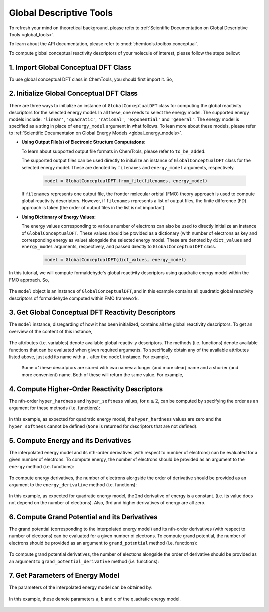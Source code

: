 ..
    : ChemTools is a collection of interpretive chemical tools for
    : analyzing outputs of the quantum chemistry calculations.
    :
    : Copyright (C) 2016-2019 The ChemTools Development Team
    :
    : This file is part of ChemTools.
    :
    : ChemTools is free software; you can redistribute it and/or
    : modify it under the terms of the GNU General Public License
    : as published by the Free Software Foundation; either version 3
    : of the License, or (at your option) any later version.
    :
    : ChemTools is distributed in the hope that it will be useful,
    : but WITHOUT ANY WARRANTY; without even the implied warranty of
    : MERCHANTABILITY or FITNESS FOR A PARTICULAR PURPOSE.  See the
    : GNU General Public License for more details.
    :
    : You should have received a copy of the GNU General Public License
    : along with this program; if not, see <http://www.gnu.org/licenses/>
    :
    : --


.. _tutorial_conceptual_global:

Global Descriptive Tools
========================

To refresh your mind on theoretical background, please refer to
:ref:`Scientific Documentation on Global Descriptive Tools <global_tools>`.

To learn about the API documentation, please refer to :mod:`chemtools.toolbox.conceptual`.

To compute global conceptual reactivity descriptors of your molecule of interest, please follow
the steps bellow:


1. Import Global Conceptual DFT Class
-------------------------------------

To use global conceptual DFT class in ChemTools, you should first import it. So,


   .. ipython:: python

      from chemtools import GlobalConceptualDFT


2. Initialize Global Conceptual DFT Class
-----------------------------------------

There are three ways to initialize an instance of ``GlobalConceptualDFT`` class for computing the global
reactivity descriptors for the selected energy model.
In all these, one needs to select the energy model. The supported energy models include:
``'linear'``, ``'quadratic'``, ``'rational'``, ``'exponential'`` and ``'general'``.
The energy model is specified as a sting in place of ``energy_model`` argument in what follows.
To lean more about these models, please refer to
:ref:`Scientific Documentaion on Global Energy Models <global_energy_models>`.

- **Using Output File(s) of Electronic Structure Computations:**

  To learn about supported output file formats in ChemTools, please refer to ``to_be_added``.

  The supported output files can be used directly to initialize an instance of ``GlobalConceptualDFT`` class
  for the selected energy model. These are denoted by ``filenames`` and ``energy_model`` arguments, respectively.

    .. code-block:: python

       model = GlobalConceptualDFT.from_file(filenames, energy_model)

  If ``filenames`` represents one output file, the frontier molecular orbital (FMO) theory approach is used to compute
  global reactivity descriptors. However, if ``filenames`` represents a list of output files, the finite difference (FD)
  approach is taken (the order of output files in the list is not important).


- **Using Dictionary of Energy Values:**

  The energy values corresponding to various number of electrons can also be used to directly initialize an instance
  of ``GlobalConceptualDFT``. These values should be provided as a dictionary (with number of electrons as key and
  corresponding energy as value) alongside the selected energy model. These are denoted by ``dict_values`` and
  ``energy_model`` arguments, respectively, and passed directly to ``GlobalConceptualDFT`` class.

    .. code-block:: python

       model = GlobalConceptualDFT(dict_values, energy_model)

In this tutorial, we will compute formaldehyde's global reactivity descriptors using quadratic energy model
within the FMO approach. So,

  .. ipython:: python

     # obtain path to the formatted checkpoint file for a ub3lyp/aug-cc-pvtz
     # calculation on formaldehyde
     filename = 'ch2o_q+0.fchk'
     # initialize quadratic global conceptual DFT class from one output file
     model = GlobalConceptualDFT.from_file(filename, 'quadratic')

The ``model`` object is an instance of ``GlobalConceptualDFT``, and in this example contains all
quadratic global reactivity descriptors of formaldehyde computed within FMO framework.


3. Get Global Conceptual DFT Reactivity Descriptors
---------------------------------------------------

The ``model`` instance, disregarding of how it has been initialized, contains all the
global reactivity descriptors. To get an overview of the content of this instance,

  .. ipython:: python

     print model

The attributes (i.e. variables) denote available global reactivity descriptors. The methods (i.e. functions)
denote available functions that can be evaluated when given required arguments.
To specifically obtain any of the available attributes listed above, just add its name with a ``.`` after the
``model`` instance. For example,

  .. ipython:: python

     print model.n0                   # reference number of electrons
     print model.n_max                # maximum number of electrons
     print model.softness             # chemical softness
     print model.electronegativity    # electronegativity
     print model.electrophilicity     # electrophilicity
     print model.nucleofugality       # nucleofugality

 Some of these descriptors are stored with two names: a longer (and more clear) name and a shorter (and more convenient) name.
 Both of these will return the same value. For example,

  .. ipython:: python

     print model.ip, model.ionization_potential    # ionization potential
     print model.ea, model.electron_affinity       # electron affinity
     print model.mu, model.chemical_potential      # chemical potential
     print model.eta, model.chemical_hardness      # chemical hardness


4. Compute Higher-Order Reactivity Descriptors
----------------------------------------------

The nth-order ``hyper_hardness`` and ``hyper_softness`` values, for :math:`n\geq2`, can be computed by specifying
the order as an argument for these methods (i.e. functions):

  .. ipython:: python

     print model.hyper_hardness(order=2)
     print model.hyper_hardness(order=3)
     print model.hyper_softness(order=2)
     print model.hyper_softness(order=3)

In this example, as expected for quadratic energy model, the ``hyper_hardness`` values are zero and the
``hyper_softness`` cannot be defined (``None`` is returned for descriptors that are not defined).


5. Compute Energy and its Derivatives
-------------------------------------

The interpolated energy model and its nth-order derivatives (with respect to number of electrons) can be evaluated
for a given number of electrons.
To compute energy, the number of electrons should be provided as an argument to the ``energy`` method
(i.e. functions):

  .. ipython:: python

     print model.energy(15.8)
     print model.energy(model.n0)
     print model.energy(model.n_max)
     print model.energy(model.n_max + 0.1)

To compute energy derivatives, the number of electrons alongside the order of derivative should be provided as an
argument to the ``energy_derivative`` method (i.e. functions):

  .. ipython:: python

     print model.energy_derivative(15.8, order=1)
     print model.energy_derivative(model.n0, order=1)
     print model.energy_derivative(model.n_max, order=1)
     print model.energy_derivative(model.n_max + 0.1, order=1)
     print model.energy_derivative(model.n0, order=2)
     print model.energy_derivative(model.n_max, order=2)
     print model.energy_derivative(model.n0, order=3)

In this example, as expected for quadratic energy model, the 2nd derivative of energy is a constant.
(i.e. its value does not depend on the number of electrons). Also, 3rd and higher derivatives of energy
are all zero.


6. Compute Grand Potential and its Derivatives
----------------------------------------------

The grand potential (corresponding to the interpolated energy model) and its nth-order derivatives (with respect to
number of electrons) can be evaluated for a given number of electrons.
To compute grand potential, the number of electrons should be provided as an argument to ``grand_potential``
method (i.e. functions):

  .. ipython:: python

     print model.grand_potential(15.8)
     print model.grand_potential(model.n0)
     print model.grand_potential(model.n_max)
     print model.grand_potential(model.n_max + 0.1)

To compute grand potential derivatives, the number of electrons alongside the order of derivative should be
provided as an argument to ``grand_potential_derivative`` method (i.e. functions):

  .. ipython:: python

     print model.grand_potential_derivative(15.8, order=1)
     print model.grand_potential_derivative(model.n0, order=1)
     print model.grand_potential_derivative(model.n_max, order=1)
     print model.grand_potential_derivative(model.n_max + 0.1, order=1)
     print model.grand_potential_derivative(model.n0, order=2)
     print model.grand_potential_derivative(model.n_max, order=2)
     print model.grand_potential_derivative(model.n0, order=3)


7. Get Parameters of Energy Model
---------------------------------

The parameters of the interpolated energy model can be obtained by:

  .. ipython:: python

     print model.params

In this example, these denote parameters ``a``, ``b`` and ``c`` of the quadratic energy model.


 .. todo::
    Add more examples?
    Example of general energy model

    .. code-block:: python
       :linenos:

       # define symbols used in the energy expression
       n, a, b, c = sympy.symbols('N, a, b, c')
       # define the energy expression
       expression = a + b * n + c * (n**2)
       # dictionary {N : E(N)}
       energies = {}
       # parametrize energy model
       model = GeneralizedGlobalTool(expression, energies, n)
       # ready to retrieve any global tool
       print model.mu
